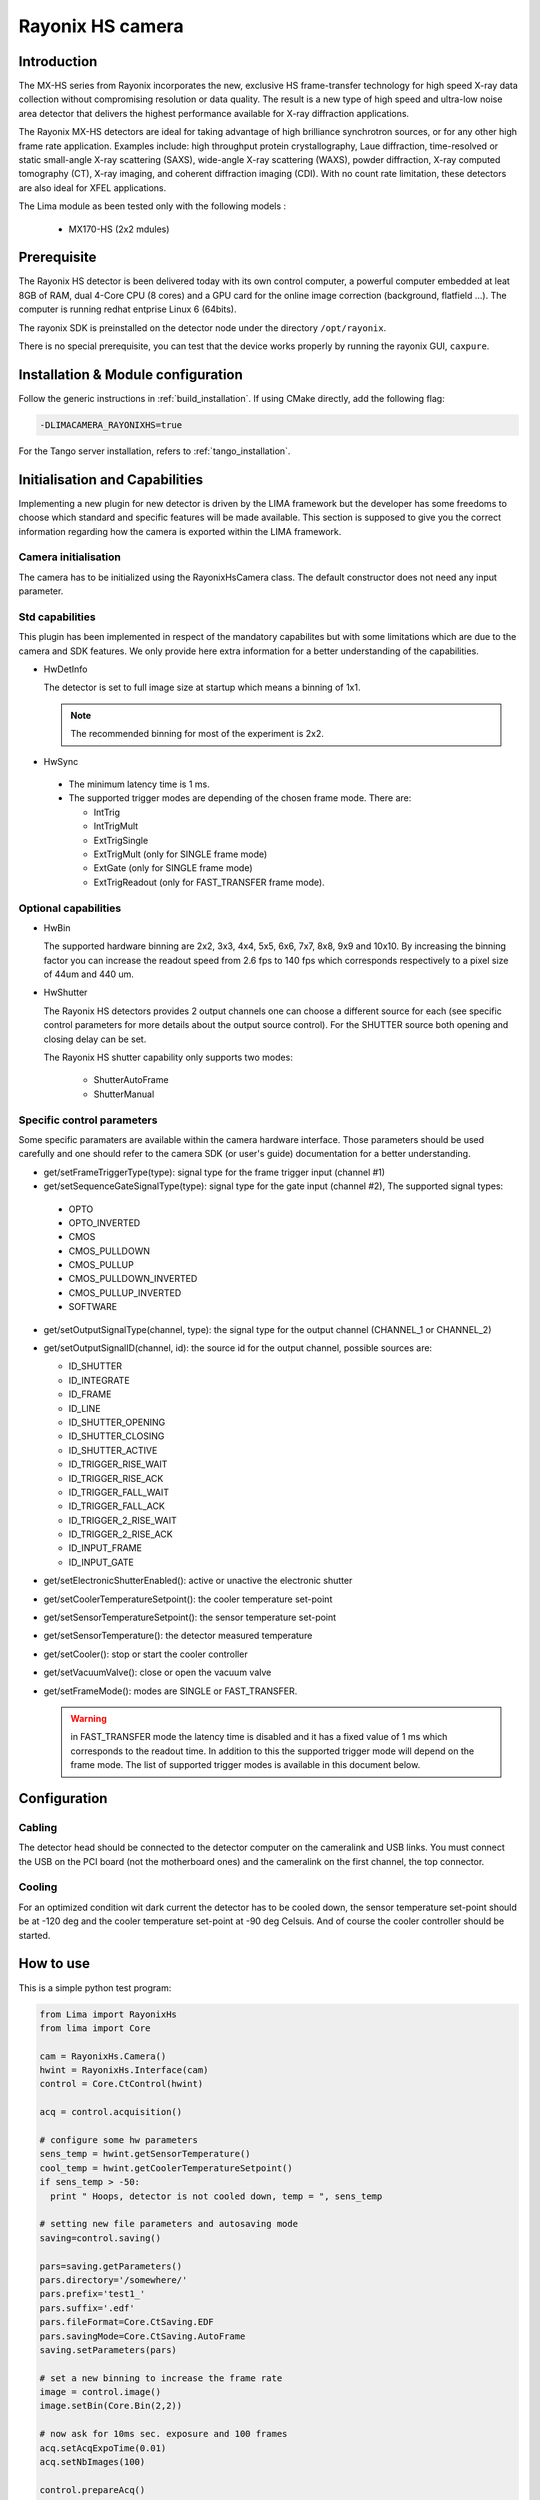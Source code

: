 .. _camera-rayonixhs:

Rayonix HS camera
-----------------

.. image:: rayonix-final.png

Introduction
````````````

The MX-HS series from Rayonix incorporates the new, exclusive HS frame-transfer technology for high speed X-ray data collection without compromising resolution or data quality. The result is a new type of high speed and ultra-low noise area detector that delivers the highest performance available for X-ray diffraction applications.

The Rayonix MX-HS detectors are ideal for taking advantage of high brilliance synchrotron sources, or for any other high frame rate application. Examples include: high throughput protein crystallography, Laue diffraction, time-resolved or static small-angle X-ray scattering (SAXS), wide-angle X-ray scattering (WAXS), powder diffraction, X-ray computed tomography (CT), X-ray imaging, and coherent diffraction imaging (CDI). With no count rate limitation, these detectors are also ideal for XFEL applications.

The Lima module as been tested only with the following models :

  - MX170-HS (2x2 mdules)

Prerequisite
````````````

The Rayonix HS detector is been delivered today with its own control computer, a powerful computer embedded at leat 8GB of RAM, dual 4-Core CPU (8 cores) and a GPU card for the online image correction (background, flatfield ...).
The computer is running redhat entprise Linux 6 (64bits).

The rayonix SDK is preinstalled on the detector node under the directory ``/opt/rayonix``.

There is no special prerequisite, you can test that the device works properly by running the rayonix GUI, ``caxpure``.

Installation & Module configuration
````````````````````````````````````

Follow the generic instructions in :ref:`build_installation`. If using CMake directly, add the following flag:

.. code-block:: sh

 -DLIMACAMERA_RAYONIXHS=true

For the Tango server installation, refers to :ref:`tango_installation`.


Initialisation and Capabilities
```````````````````````````````

Implementing a new plugin for new detector is driven by the LIMA framework but the developer has some freedoms to choose which standard and specific features will be made available. This section is supposed to give you the correct information regarding how the camera is exported within the LIMA framework.

Camera initialisation
.....................

The camera has to be initialized using the RayonixHsCamera class. The default constructor does not need any input parameter.

Std capabilities
................

This plugin has been implemented in respect of the mandatory capabilites but with some limitations which are due to the camera and SDK features.  We only provide here extra information for a better understanding of the capabilities.

* HwDetInfo

  The detector is set to full image size at startup which means a binning of 1x1.

  .. note:: The recommended binning for most of the experiment is 2x2.

* HwSync

 - The minimum latency time is 1 ms.

 - The supported trigger modes are depending of the chosen frame mode. There are:

   - IntTrig
   - IntTrigMult
   - ExtTrigSingle
   - ExtTrigMult    (only for SINGLE frame mode)
   - ExtGate        (only for SINGLE frame mode)
   - ExtTrigReadout (only for FAST_TRANSFER frame mode).

Optional capabilities
.....................

* HwBin

  The supported hardware binning are 2x2, 3x3, 4x4, 5x5, 6x6, 7x7, 8x8, 9x9 and 10x10.
  By increasing the binning factor you can increase the readout speed from 2.6 fps to 140 fps which corresponds
  respectively to a pixel size of 44um and  440 um.

* HwShutter

  The Rayonix HS detectors provides 2 output channels one can choose a different source for each (see specific control parameters for more details about the output source control). For the SHUTTER source both opening and closing delay can be set.

  The Rayonix HS shutter capability only supports two modes:

   - ShutterAutoFrame
   - ShutterManual

Specific control parameters
...........................

Some specific paramaters are available within the camera hardware interface. Those parameters should be used carefully and one should refer to the camera SDK (or user's guide) documentation for a better understanding.

* get/setFrameTriggerType(type): signal type for the frame trigger input (channel #1)
* get/setSequenceGateSignalType(type): signal type for the gate input (channel #2),  The supported signal types:

 - OPTO
 - OPTO_INVERTED
 - CMOS
 - CMOS_PULLDOWN
 - CMOS_PULLUP
 - CMOS_PULLDOWN_INVERTED
 - CMOS_PULLUP_INVERTED
 - SOFTWARE

* get/setOutputSignalType(channel, type): the signal type for the output channel (CHANNEL_1 or CHANNEL_2)

* get/setOutputSignalID(channel, id): the source id for the output channel, possible sources are:

  - ID_SHUTTER
  - ID_INTEGRATE
  - ID_FRAME
  - ID_LINE
  - ID_SHUTTER_OPENING
  - ID_SHUTTER_CLOSING
  - ID_SHUTTER_ACTIVE
  - ID_TRIGGER_RISE_WAIT
  - ID_TRIGGER_RISE_ACK
  - ID_TRIGGER_FALL_WAIT
  - ID_TRIGGER_FALL_ACK
  - ID_TRIGGER_2_RISE_WAIT
  - ID_TRIGGER_2_RISE_ACK
  - ID_INPUT_FRAME
  - ID_INPUT_GATE

* get/setElectronicShutterEnabled(): active or unactive the electronic shutter
* get/setCoolerTemperatureSetpoint(): the cooler temperature set-point
* get/setSensorTemperatureSetpoint(): the sensor temperature set-point
* get/setSensorTemperature(): the detector measured temperature
* get/setCooler(): stop or start the cooler controller
* get/setVacuumValve(): close or open the vacuum valve

* get/setFrameMode(): modes are SINGLE or FAST_TRANSFER.

  .. warning:: in FAST_TRANSFER mode the latency time is disabled and it has a fixed value of 1 ms which corresponds to the readout time. In addition to this the supported trigger mode will depend on the frame mode. The list of supported trigger modes is available in this document below.

Configuration
`````````````

Cabling
.......

The detector head should be connected to the detector computer on the cameralink and USB links. You must connect the USB on the PCI board (not the motherboard ones) and the cameralink on the first channel, the top connector.

Cooling
.......

For an optimized condition wit dark current  the detector has to be cooled down, the sensor temperature set-point should be at -120 deg and the cooler temperature set-point at -90 deg Celsuis. And of course the cooler controller should be started.

How to use
``````````

This is a simple python test program:

.. code-block:: python

  from Lima import RayonixHs
  from lima import Core

  cam = RayonixHs.Camera()
  hwint = RayonixHs.Interface(cam)
  control = Core.CtControl(hwint)

  acq = control.acquisition()

  # configure some hw parameters
  sens_temp = hwint.getSensorTemperature()
  cool_temp = hwint.getCoolerTemperatureSetpoint()
  if sens_temp > -50:
    print " Hoops, detector is not cooled down, temp = ", sens_temp

  # setting new file parameters and autosaving mode
  saving=control.saving()

  pars=saving.getParameters()
  pars.directory='/somewhere/'
  pars.prefix='test1_'
  pars.suffix='.edf'
  pars.fileFormat=Core.CtSaving.EDF
  pars.savingMode=Core.CtSaving.AutoFrame
  saving.setParameters(pars)

  # set a new binning to increase the frame rate
  image = control.image()
  image.setBin(Core.Bin(2,2))

  # now ask for 10ms sec. exposure and 100 frames
  acq.setAcqExpoTime(0.01)
  acq.setNbImages(100)

  control.prepareAcq()
  control.startAcq()

  # wait for last image (#xi99) ready
  lastimg = control.getStatus().ImageCounters.LastImageReady
  while lastimg !=99:
    time.sleep(1)
    lastimg = control.getStatus().ImageCounters.LastImageReady

  # read the first image
  im0 = control.ReadImage(0)
